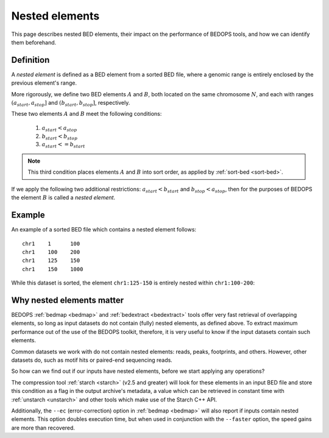 .. _nested_elements:

Nested elements
===============

This page describes nested BED elements, their impact on the performance of BEDOPS tools, and how we can identify them beforehand.

.. _what_are_nested_elements:

==========
Definition
==========

A *nested element* is defined as a BED element from a sorted BED file, where a genomic range is entirely enclosed by the previous element's range.

More rigorously, we define two BED elements :math:`A` and :math:`B`, both located on the same chromosome :math:`N`, and each with ranges :math:`{(a_{start}, a_{stop}]}` and :math:`{(b_{start}, b_{stop}]}`, respectively.

These two elements :math:`A` and :math:`B` meet the following conditions:

 1. :math:`a_{start} < a_{stop}`
 2. :math:`b_{start} < b_{stop}` 
 3. :math:`a_{start} <= b_{start}`

.. note:: This third condition places elements :math:`A` and :math:`B` into sort order, as applied by :ref:`sort-bed <sort-bed>`.

If we apply the following two additional restrictions: :math:`a_{start} < b_{start}` and :math:`b_{stop} < a_{stop}`, then for the purposes of BEDOPS the element :math:`B` is called a *nested element*.

.. _example_of_a_nested_element:

=======
Example
=======

An example of a sorted BED file which contains a nested element follows:

::

  chr1    1      100
  chr1    100    200
  chr1    125    150
  chr1    150    1000

While this dataset is sorted, the element ``chr1:125-150`` is entirely nested within ``chr1:100-200``:

.. image:: ../../../assets/reference/set-operations/reference_bedextract_nested_elements.png
   :width: 99%

.. _why_nested_elements_matter:

==========================
Why nested elements matter
==========================

BEDOPS :ref:`bedmap <bedmap>` and :ref:`bedextract <bedextract>` tools offer very fast retrieval of overlapping elements, so long as input datasets do not contain (fully) nested elements, as defined above. To extract maximum performance out of the use of the BEDOPS toolkit, therefore, it is very useful to know if the input datasets contain such elements.

Common datasets we work with do not contain nested elements: reads, peaks, footprints, and others. However, other datasets do, such as motif hits or paired-end sequencing reads. 

So how can we find out if our inputs have nested elements, before we start applying any operations?

The compression tool :ref:`starch <starch>` (v2.5 and greater) will look for these elements in an input BED file and store this condition as a flag in the output archive's metadata, a value which can be retrieved in constant time with :ref:`unstarch <unstarch>` and other tools which make use of the Starch C++ API.

Additionally, the ``--ec`` (error-correction) option in :ref:`bedmap <bedmap>` will also report if inputs contain nested elements. This option doubles execution time, but when used in conjunction with the ``--faster`` option, the speed gains are more than recovered.
